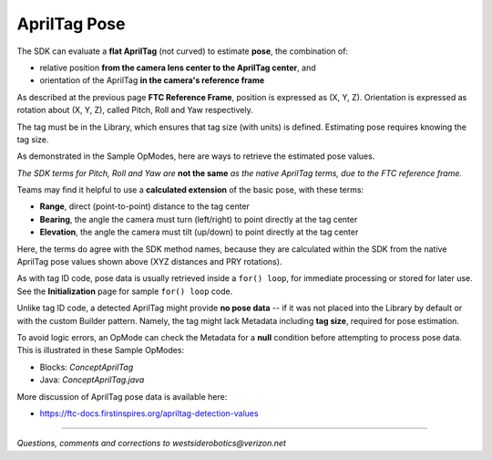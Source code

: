 AprilTag Pose
=============

The SDK can evaluate a **flat AprilTag** (not curved) to estimate **pose**, the
combination of:

- relative position **from the camera lens center to the AprilTag center**, and
- orientation of the AprilTag **in the camera's reference frame**

As described at the previous page **FTC Reference Frame**, position is
expressed as (X, Y, Z).  Orientation is expressed as rotation about (X, Y, Z),
called Pitch, Roll and Yaw respectively.

The tag must be in the Library, which ensures that tag size (with units) is
defined.  Estimating pose requires knowing the tag size.

As demonstrated in the Sample OpModes, here are ways to retrieve the estimated
pose values.

.. tab-set::
   .. tab-item:: Blocks
      :sync: blocks

      .. figure:: images/Blocks-pose-oval.png
         :width: 75%
         :align: center
         :alt: AprilTag Pose Blocks

         AprilTag Pose Blocks

      Use each of these green Blocks to pass a Pose value to a Telemetry Block, or to a Variable:

   .. tab-item:: Java
      :sync: java

      Use these `ftcPose` fields for Telemetry, or assign to a Variable:

      .. code-block:: java

         AprilTagDetection myAprilTagDetection;
         double myTagPoseX = myAprilTagDetection.ftcPose.x;
         double myTagPoseY = myAprilTagDetection.ftcPose.y;
         double myTagPoseZ = myAprilTagDetection.ftcPose.z;
         double myTagPosePitch = myAprilTagDetection.ftcPose.pitch;
         double myTagPoseRoll = myAprilTagDetection.ftcPose.roll;
         double myTagPoseYaw = myAprilTagDetection.ftcPose.yaw;

*The SDK terms for Pitch, Roll and Yaw are* **not the same** *as the native
AprilTag terms, due to the FTC reference frame.*

Teams may find it helpful to use a **calculated extension** of the basic pose,
with these terms:

- **Range**, direct (point-to-point) distance to the tag center
- **Bearing**, the angle the camera must turn (left/right) to point directly at the tag center
- **Elevation**, the angle the camera must tilt (up/down) to point directly at the tag center

.. tab-set::
   .. tab-item:: Blocks
      :sync: blocks

      Here each green Block assigns its value to a Variable:

      .. figure:: images/Blocks-RBE.png
         :width: 75%
         :align: center
         :alt: AprilTag RBE Blocks

         AprilTag Range, Bearing, Elevation Blocks

   .. tab-item:: Java
      :sync: java

      Use these `ftcPose` fields for Telemetry, or assign to a Variable:

      .. code-block:: java

         AprilTagDetection myAprilTagDetection;
         double myTagPoseRange = myAprilTagDetection.ftcPose.range;
         double myTagPoseBearing = myAprilTagDetection.ftcPose.bearing;
         double myTagPoseElevation = myAprilTagDetection.ftcPose.elevation;

Here, the terms do agree with the SDK method names, because they are
calculated within the SDK from the native AprilTag pose values shown above
(XYZ distances and PRY rotations).

As with tag ID code, pose data is usually retrieved inside a ``for() loop``,
for immediate processing or stored for later use.  See the **Initialization**
page for sample ``for() loop`` code.

Unlike tag ID code, a detected AprilTag might provide **no pose data** -- if it
was not placed into the Library by default or with the custom Builder pattern.
Namely, the tag might lack Metadata including **tag size**, required for pose
estimation.

To avoid logic errors, an OpMode can check the Metadata for a **null**
condition before attempting to process pose data.  This is illustrated in these
Sample OpModes: 

- Blocks: `ConceptAprilTag`
- Java: `ConceptAprilTag.java`

More discussion of AprilTag pose data is available here:

- https://ftc-docs.firstinspires.org/apriltag-detection-values

====

*Questions, comments and corrections to westsiderobotics@verizon.net*

